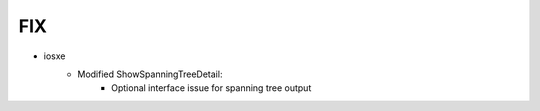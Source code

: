 --------------------------------------------------------------------------------
                                FIX
--------------------------------------------------------------------------------
* iosxe
    * Modified ShowSpanningTreeDetail:
        * Optional interface issue for spanning tree output